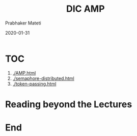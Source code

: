 
# -*- mode: org -*-
#+date: 2020-01-31
#+TITLE: DIC AMP
#+AUTHOR: Prabhaker Mateti
#+HTML_LINK_HOME: ../../Top/index.html
#+HTML_LINK_UP: ../
#+HTML_HEAD: <style> P,li {text-align: justify} code {color: brown;} @media screen {BODY {margin: 10%} }</style>
#+BIND: org-html-preamble-format (("en" "<a href=\"../../\"> ../../</a>"))
#+BIND: org-html-postamble-format (("en" "<hr size=1>Copyright &copy; 2020 <a href=\"http://www.wright.edu/~pmateti\">www.wright.edu/~pmateti</a> &bull; %d"))
#+STARTUP:showeverything
#+OPTIONS: toc:0

* TOC

1. [[./AMP.html]]
1. [[./semaphore-distributed.html]]
1. [[./token-passing.html]]

* Reading beyond the Lectures


* End
# Local variables:
# after-save-hook: org-html-export-to-html
# end:
